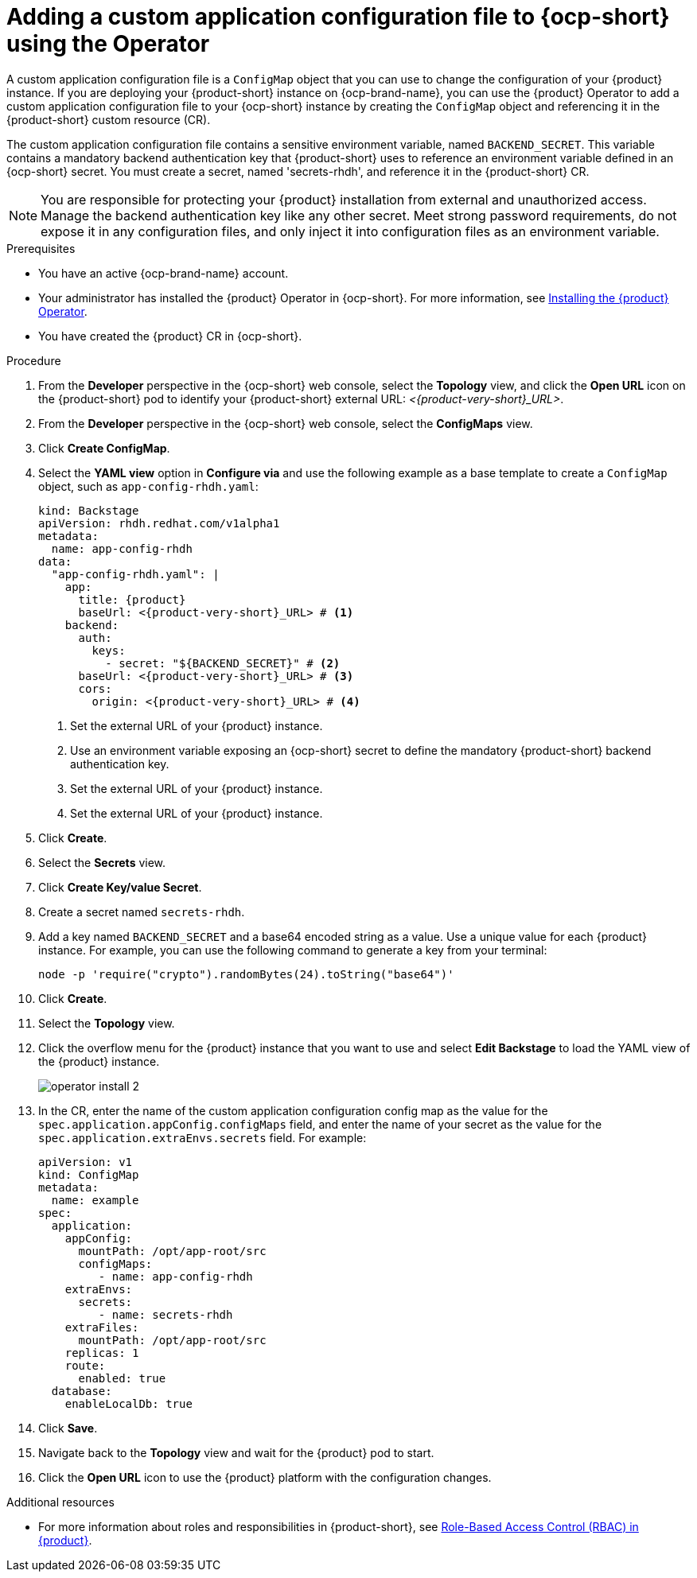 [id="proc-add-custom-app-config-file-ocp-operator_{context}"]
= Adding a custom application configuration file to {ocp-short} using the Operator

A custom application configuration file is a `ConfigMap` object that you can use to change the configuration of your {product} instance. If you are deploying your {product-short} instance on {ocp-brand-name}, you can use the {product} Operator to add a custom application configuration file to your {ocp-short} instance by creating the `ConfigMap` object and referencing it in the {product-short} custom resource (CR).

The custom application configuration file contains a sensitive environment variable, named `BACKEND_SECRET`. This variable contains a mandatory backend authentication key that {product-short} uses to reference an environment variable defined in an {ocp-short} secret. You must create a secret, named 'secrets-rhdh', and reference it in the {product-short} CR.

[NOTE]
====
You are responsible for protecting your {product} installation from external and unauthorized access. Manage the backend authentication key like any other secret. Meet strong password requirements, do not expose it in any configuration files, and only inject it into configuration files as an environment variable.
====

.Prerequisites
* You have an active {ocp-brand-name} account.
* Your administrator has installed the {product} Operator in {ocp-short}. For more information, see link:{LinkAdminGuide}[Installing the {product} Operator].
* You have created the {product} CR in {ocp-short}.

.Procedure
. From the *Developer* perspective in the {ocp-short} web console, select the *Topology* view, and click the *Open URL* icon on the {product-short} pod to identify your {product-short} external URL: __<{product-very-short}_URL>__.
. From the *Developer* perspective in the {ocp-short} web console, select the *ConfigMaps* view.
. Click *Create ConfigMap*.
. Select the *YAML view* option in *Configure via* and use the following example as a base template to create a `ConfigMap` object, such as `app-config-rhdh.yaml`:
+
[source,yaml,subs="attributes+"]
----
kind: Backstage
apiVersion: rhdh.redhat.com/v1alpha1
metadata:
  name: app-config-rhdh
data:
  "app-config-rhdh.yaml": |
    app:
      title: {product}
      baseUrl: <{product-very-short}_URL> # <1>
    backend:
      auth:
        keys:
          - secret: "${BACKEND_SECRET}" # <2>
      baseUrl: <{product-very-short}_URL> # <3>
      cors:
        origin: <{product-very-short}_URL> # <4>
----
+
<1> Set the external URL of your {product} instance.
<2> Use an environment variable exposing an {ocp-short} secret to define the mandatory {product-short} backend authentication key.
<3> Set the external URL of your {product} instance.
<4> Set the external URL of your {product} instance.

. Click *Create*.
. Select the *Secrets* view.
. Click *Create Key/value Secret*.
. Create a secret named `secrets-rhdh`.
. Add a key named `BACKEND_SECRET` and a base64 encoded string as a value. Use a unique value for each {product} instance. For example, you can use the following command to generate a key from your terminal:
+
[source,yaml]
----
node -p 'require("crypto").randomBytes(24).toString("base64")'
----

. Click *Create*.
. Select the *Topology* view.
. Click the overflow menu for the {product} instance that you want to use and select *Edit Backstage* to load the YAML view of the {product} instance.
+
image::rhdh/operator-install-2.png[]

. In the CR, enter the name of the custom application configuration config map as the value for the `spec.application.appConfig.configMaps` field, and enter the name of your secret as the value for the `spec.application.extraEnvs.secrets` field. For example:
+
[source, yaml]
----
apiVersion: v1
kind: ConfigMap
metadata:
  name: example
spec:
  application:
    appConfig:
      mountPath: /opt/app-root/src
      configMaps:
         - name: app-config-rhdh
    extraEnvs:
      secrets:
         - name: secrets-rhdh
    extraFiles:
      mountPath: /opt/app-root/src
    replicas: 1
    route:
      enabled: true
  database:
    enableLocalDb: true
----
. Click *Save*.
. Navigate back to the *Topology* view and wait for the {product} pod to start.
. Click the *Open URL* icon to use the {product} platform with the configuration changes.

.Additional resources
* For more information about roles and responsibilities in {product-short}, see link:{LinkAdminGuide}[Role-Based Access Control (RBAC) in {product}].
